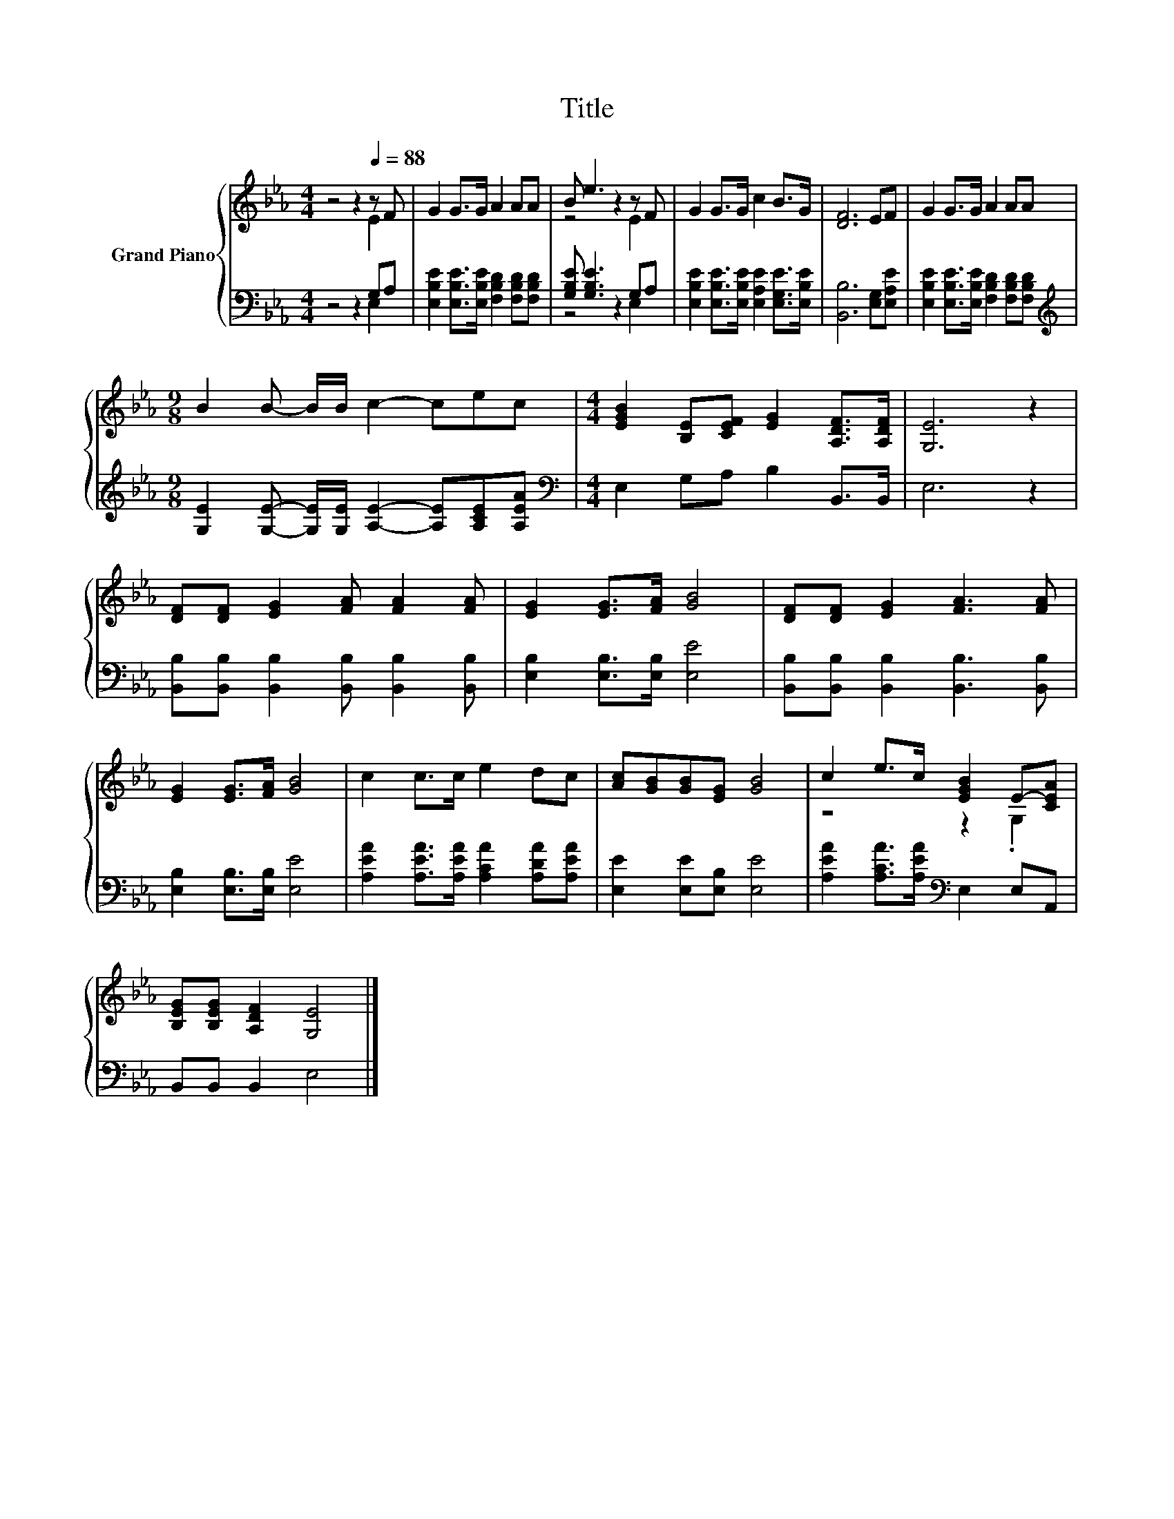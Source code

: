 X:1
T:Title
%%score { ( 1 2 ) | ( 3 4 ) }
L:1/8
M:4/4
K:Eb
V:1 treble nm="Grand Piano"
V:2 treble 
V:3 bass 
V:4 bass 
V:1
 z4 z2[Q:1/4=88] z F | G2 G>G A2 AA | B e3 z2 z F | G2 G>G c2 B>G | [DF]6 EF | G2 G>G A2 AA | %6
[M:9/8] B2 B- B/B/ c2- cec |[M:4/4] [EGB]2 [B,E][CEF] [EG]2 [A,DF]>[A,DF] | [G,E]6 z2 | %9
 [DF][DF] [EG]2 [FA] [FA]2 [FA] | [EG]2 [EG]>[FA] [GB]4 | [DF][DF] [EG]2 [FA]3 [FA] | %12
 [EG]2 [EG]>[FA] [GB]4 | c2 c>c e2 dc | [Ac][GB][GB][EG] [GB]4 | c2 e>c [EGB]2 E-[CEA] | %16
 [B,EG][B,EG] [A,DF]2 [G,E]4 |] %17
V:2
 z4 z2 E2 | x8 | z4 z2 E2 | x8 | x8 | x8 |[M:9/8] x9 |[M:4/4] x8 | x8 | x8 | x8 | x8 | x8 | x8 | %14
 x8 | z4 z2 .G,2 | x8 |] %17
V:3
 z4 z2 G,A, | [E,B,E]2 [E,B,E]>[E,B,E] [F,B,D]2 [F,B,D][F,B,D] | [G,B,E] [G,B,E]3 z2 G,A, | %3
 [E,B,E]2 [E,B,E]>[E,B,E] [E,A,E]2 [E,G,E]>[E,B,E] | [B,,B,]6 [E,G,][E,A,E] | %5
 [E,B,E]2 [E,B,E]>[E,B,E] [F,B,D]2 [F,B,D][F,B,D] | %6
[M:9/8][K:treble] [G,E]2 [G,E]- [G,E]/[G,E]/ [A,E]2- [A,E][A,CE][A,EA] | %7
[M:4/4][K:bass] E,2 G,A, B,2 B,,>B,, | E,6 z2 | [B,,B,][B,,B,] [B,,B,]2 [B,,B,] [B,,B,]2 [B,,B,] | %10
 [E,B,]2 [E,B,]>[E,B,] [E,E]4 | [B,,B,][B,,B,] [B,,B,]2 [B,,B,]3 [B,,B,] | %12
 [E,B,]2 [E,B,]>[E,B,] [E,E]4 | [A,EA]2 [A,EA]>[A,EA] [A,CA]2 [A,DA][A,EA] | %14
 [E,E]2 [E,E][E,B,] [E,E]4 | [A,EA]2 [A,CA]>[A,EA][K:bass] E,2 E,A,, | B,,B,, B,,2 E,4 |] %17
V:4
 z4 z2 E,2 | x8 | z4 z2 E,2 | x8 | x8 | x8 |[M:9/8][K:treble] x9 |[M:4/4][K:bass] x8 | x8 | x8 | %10
 x8 | x8 | x8 | x8 | x8 | x4[K:bass] x4 | x8 |] %17

